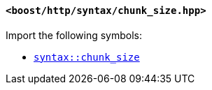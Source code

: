 [[syntax_chunk_size_header]]
==== `<boost/http/syntax/chunk_size.hpp>`

Import the following symbols:

* <<syntax_chunk_size,`syntax::chunk_size`>>
